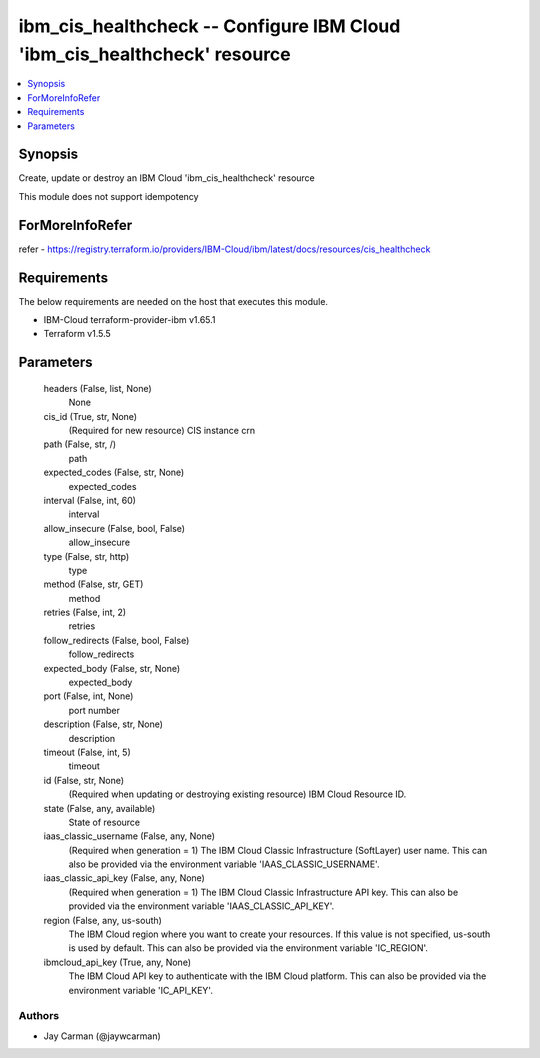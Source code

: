 
ibm_cis_healthcheck -- Configure IBM Cloud 'ibm_cis_healthcheck' resource
=========================================================================

.. contents::
   :local:
   :depth: 1


Synopsis
--------

Create, update or destroy an IBM Cloud 'ibm_cis_healthcheck' resource

This module does not support idempotency


ForMoreInfoRefer
----------------
refer - https://registry.terraform.io/providers/IBM-Cloud/ibm/latest/docs/resources/cis_healthcheck

Requirements
------------
The below requirements are needed on the host that executes this module.

- IBM-Cloud terraform-provider-ibm v1.65.1
- Terraform v1.5.5



Parameters
----------

  headers (False, list, None)
    None


  cis_id (True, str, None)
    (Required for new resource) CIS instance crn


  path (False, str, /)
    path


  expected_codes (False, str, None)
    expected_codes


  interval (False, int, 60)
    interval


  allow_insecure (False, bool, False)
    allow_insecure


  type (False, str, http)
    type


  method (False, str, GET)
    method


  retries (False, int, 2)
    retries


  follow_redirects (False, bool, False)
    follow_redirects


  expected_body (False, str, None)
    expected_body


  port (False, int, None)
    port number


  description (False, str, None)
    description


  timeout (False, int, 5)
    timeout


  id (False, str, None)
    (Required when updating or destroying existing resource) IBM Cloud Resource ID.


  state (False, any, available)
    State of resource


  iaas_classic_username (False, any, None)
    (Required when generation = 1) The IBM Cloud Classic Infrastructure (SoftLayer) user name. This can also be provided via the environment variable 'IAAS_CLASSIC_USERNAME'.


  iaas_classic_api_key (False, any, None)
    (Required when generation = 1) The IBM Cloud Classic Infrastructure API key. This can also be provided via the environment variable 'IAAS_CLASSIC_API_KEY'.


  region (False, any, us-south)
    The IBM Cloud region where you want to create your resources. If this value is not specified, us-south is used by default. This can also be provided via the environment variable 'IC_REGION'.


  ibmcloud_api_key (True, any, None)
    The IBM Cloud API key to authenticate with the IBM Cloud platform. This can also be provided via the environment variable 'IC_API_KEY'.













Authors
~~~~~~~

- Jay Carman (@jaywcarman)

